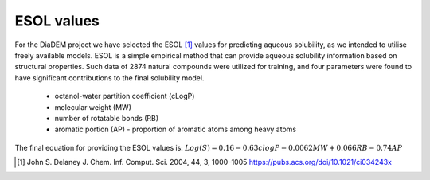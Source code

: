 ESOL values
=============

For the DiaDEM project we have selected the ESOL [1]_ values for predicting aqueous solubility, as we intended to utilise freely available models.
ESOL is a simple empirical method that can provide aqueous solubility information based on structural properties.
Such data of 2874 natural compounds were utilized for training, and four parameters were found to have significant contributions to the final solubility model.
    - octanol-water partition coefficient (cLogP)
    - molecular weight (MW)
    - number of rotatable bonds (RB)
    - aromatic portion (AP) - proportion of aromatic atoms among heavy atoms

The final equation for providing the ESOL values is:
:math:`Log(S) = 0.16 - 0.63 clogP - 0.0062 MW + 0.066 RB - 0.74 AP`

.. [#] John S. Delaney J. Chem. Inf. Comput. Sci. 2004, 44, 3, 1000–1005 https://pubs.acs.org/doi/10.1021/ci034243x
